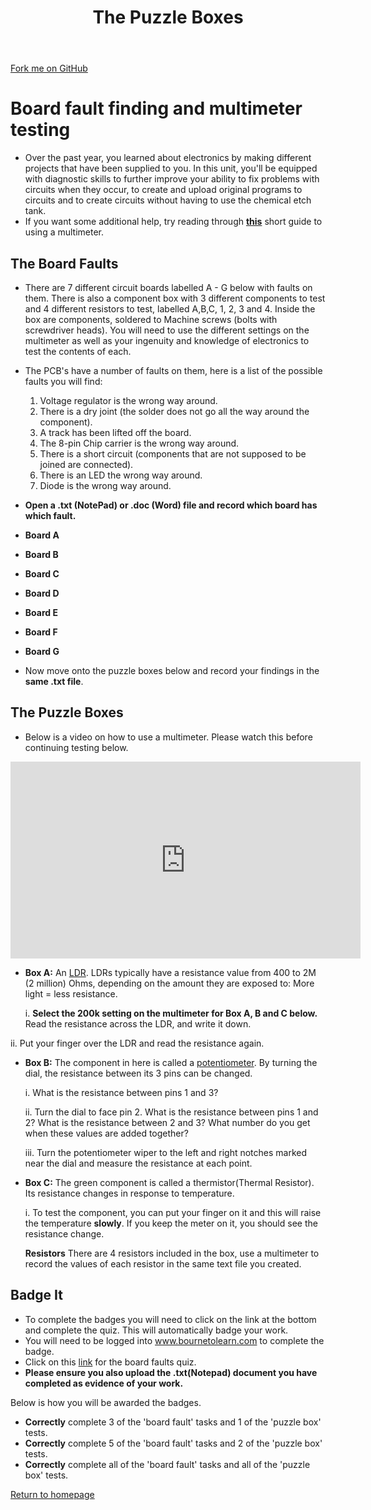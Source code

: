 #+STARTUP:indent
#+HTML_HEAD: <link rel="stylesheet" type="text/css" href="css/styles.css"/>
#+HTML_HEAD_EXTRA: <link href='http://fonts.googleapis.com/css?family=Ubuntu+Mono|Ubuntu' rel='stylesheet' type='text/css'>
#+BEGIN_COMMENT
#+STYLE: <link rel="stylesheet" type="text/css" href="css/styles.css"/>
#+STYLE: <link href='http://fonts.googleapis.com/css?family=Ubuntu+Mono|Ubuntu' rel='stylesheet' type='text/css'>
#+END_COMMENT
#+OPTIONS: f:nil author:nil num:1 creator:nil timestamp:nil 
#+TITLE: The Puzzle Boxes
#+AUTHOR: Stephen Brown and C. Delport

#+BEGIN_HTML
<div class=ribbon>
<a href="https://github.com/stcd11/challenges">Fork me on GitHub</a>
</div>
<center>
<img src='./img/puzzle1.jpg' width=33%>
</center>
#+END_HTML

* COMMENT Use as a template
:PROPERTIES:
:HTML_CONTAINER_CLASS: activity
:END:
** Learn It
:PROPERTIES:
:HTML_CONTAINER_CLASS: learn
:END:

** Research It
:PROPERTIES:
:HTML_CONTAINER_CLASS: research
:END:

** Design It
:PROPERTIES:
:HTML_CONTAINER_CLASS: design
:END:

** Build It
:PROPERTIES:
:HTML_CONTAINER_CLASS: build
:END:

** Test It
:PROPERTIES:
:HTML_CONTAINER_CLASS: test
:END:

** Run It
:PROPERTIES:
:HTML_CONTAINER_CLASS: run
:END:

** Document It
:PROPERTIES:
:HTML_CONTAINER_CLASS: document
:END:

** Code It
:PROPERTIES:
:HTML_CONTAINER_CLASS: code
:END:

** Program It
:PROPERTIES:
:HTML_CONTAINER_CLASS: program
:END:

** Try It
:PROPERTIES:
:HTML_CONTAINER_CLASS: try
:END:

** Badge It
:PROPERTIES:
:HTML_CONTAINER_CLASS: badge
:END:

** Save It
:PROPERTIES:
:HTML_CONTAINER_CLASS: save
:END:

e* Introduction
[[file:img/pic.jpg]]
:PROPERTIES:
:HTML_CONTAINER_CLASS: intro
:END:
** What are PIC chips?
:PROPERTIES:
:HTML_CONTAINER_CLASS: research
:END:
Peripheral Interface Controllers are small silicon chips which can be programmed to perform useful tasks.
In school, we tend to use Genie branded chips, like the C08 model you will use in this project. Others (e.g. PICAXE) are available.
PIC chips allow you connect different inputs (e.g. switches) and outputs (e.g. LEDs, motors and speakers), and to control them using flowcharts.
Chips such as these can be found everywhere in consumer electronic products, from toasters to cars. 

While they might not look like much, there is more computational power in a single PIC chip used in school than there was in the space shuttle that went to the moon in the 60's!
** When would I use a PIC chip?
Imagine you wanted to make a flashing bike light; using an LED and a switch alone, you'd need to manually push and release the button to get the flashing effect. A PIC chip could be programmed to turn the LED off and on once a second.
In a board game, you might want to have an electronic dice to roll numbers from 1 to 6 for you. 
In a car, a circuit is needed to ensure that the airbags only deploy when there is a sudden change in speed, AND the passenger is wearing their seatbelt, AND the front or rear bumper has been struck. PIC chips can carry out their instructions very quickly, performing around 1000 instructions per second - as such, they can react far more quickly than a person can. 
* Board fault finding and multimeter testing
:PROPERTIES:
:HTML_CONTAINER_CLASS: activity
:END:
- Over the past year, you learned about electronics by making different projects that have been supplied to you. In this unit, you'll be equipped with diagnostic skills to further improve your ability to fix problems with circuits when they occur, to create and upload original programs to circuits and to create circuits without having to use the chemical etch tank. 
- If you want some additional help, try reading through [[./resources/multimeters.pdf][**this**]] short guide to using a multimeter.
** The Board Faults
:PROPERTIES:
:HTML_CONTAINER_CLASS: try
:END:
- There are 7 different circuit boards labelled A - G below with faults on them. There is also a component box with 3 different components to test and 4 different resistors to test, labelled A,B,C, 1, 2, 3 and 4. Inside the box are components, soldered to Machine screws (bolts with screwdriver heads). You will need to use the different settings on the multimeter as well as your ingenuity and knowledge of electronics to test the contents of each.
- The PCB's have a number of faults on them, here is a list of the possible faults you will find:

    1. Voltage regulator is the wrong way around.
    2. There is a dry joint (the solder does not go all the way around the component).
    3. A track has been lifted off the board.
    4. The 8-pin Chip carrier is the wrong way around.
    5. There is a short circuit (components that are not supposed to be joined are connected).
    6. There is an LED the wrong way around.
    7. Diode is the wrong way around.

- *Open a .txt (NotePad) or .doc (Word) file and record which board has which fault.*

- *Board A*
[[./img/Box_A.jpg]] 

- *Board B*
[[./img/Box_B.jpg]]

- *Board C*
[[./img/Box_C.jpg]]

- *Board D*
[[./img/Box_D.jpg]]

- *Board E*
[[./img/Box_E.jpg]]

- *Board F*
[[./img/Box_F.jpg]]

- *Board G*
[[./img/Box_G.jpg]]

- Now move onto the puzzle boxes below and record your findings in the *same .txt file*.

** The Puzzle Boxes
:PROPERTIES:
:HTML_CONTAINER_CLASS: try
:END:
- Below is a video on how to use a multimeter. Please watch this before continuing testing below.
#+BEGIN_HTML
<iframe width="560" height="315" src="https://www.youtube.com/embed/3LyguFvjKKA" frameborder="0" allowfullscreen></iframe>
#+END_HTML
- **Box A:** An [[http://en.wikipedia.org/wiki/Photoresistor][LDR]]. LDRs typically have a resistance value from 400 to 2M (2 million) Ohms, depending on the amount they are exposed to: More light = less resistance.

	i. *Select the 200k setting on the multimeter for Box A, B and C below.* Read the resistance across the LDR, and write it down.
[[./img/LightLDR.jpg]]
	ii. Put your finger over the LDR and read the resistance again.
[[./img/DarkLDR.jpg]]
	

- **Box B:** The component in here is called a [[http://simple.wikipedia.org/wiki/Potentiometer][potentiometer]]. By turning the dial, the resistance between its 3 pins can be changed.

	i. What is the resistance between pins 1 and 3? 

	ii. Turn the dial to face pin 2. What is the resistance between pins 1 and 2? What is the resistance between 2 and 3? What number do you get when these values are added together? 

	iii. Turn the potentiometer wiper to the left and right notches marked near the dial and measure the resistance at each point.

- **Box C:** The green component is called a thermistor(Thermal Resistor). Its resistance changes in response to temperature. 	

    i. To test the component, you can put your finger on it and this will raise the temperature *slowly*. If you keep the meter on it, you should see the resistance change. 

 **Resistors** There are 4 resistors included in the box, use a multimeter to record the values of each resistor in the same text file you created.

** Badge It
:PROPERTIES:
:HTML_CONTAINER_CLASS: badge
:END:
- To complete the badges you will need to click on the link at the bottom and complete the quiz. This will automatically badge your work.
- You will need to be logged into [[http://www.bournetolearn.com][www.bournetolearn.com]] to complete the badge.
- Click on this [[https://www.bournetolearn.com/quizzes/y8-challenges/Lesson_1/][link]] for the board faults quiz.
- **Please ensure you also upload the .txt(Notepad) document you have completed as evidence of your work.**


Below is how you will be awarded the badges.

- *Correctly* complete 3 of the 'board fault' tasks and 1 of the 'puzzle box' tests.
- *Correctly* complete 5 of the 'board fault' tasks and 2 of the 'puzzle box' tests.
- *Correctly* complete all of the 'board fault' tasks and all of the 'puzzle box' tests.


 [[./index.html][Return to homepage]]
 
